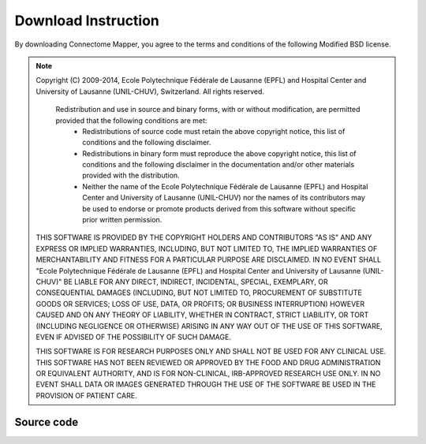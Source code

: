 ====================
Download Instruction
====================

By downloading Connectome Mapper, you agree to the terms and conditions of the following Modified BSD license.

.. note:: Copyright (C) 2009-2014, Ecole Polytechnique Fédérale de Lausanne (EPFL) and Hospital Center and University of Lausanne (UNIL-CHUV), Switzerland. All rights reserved.

	  Redistribution and use in source and binary forms, with or without modification, are permitted provided that the following conditions are met:
	    * Redistributions of source code must retain the above copyright
	      notice, this list of conditions and the following disclaimer.
	    * Redistributions in binary form must reproduce the above copyright
	      notice, this list of conditions and the following disclaimer in the
	      documentation and/or other materials provided with the distribution.
	    * Neither the name of the Ecole Polytechnique Fédérale de Lausanne (EPFL)
	      and Hospital Center and University of Lausanne (UNIL-CHUV) nor the
	      names of its contributors may be used to endorse or promote products
	      derived from this software without specific prior written permission.

	THIS SOFTWARE IS PROVIDED BY THE COPYRIGHT HOLDERS AND CONTRIBUTORS "AS IS" AND
	ANY EXPRESS OR IMPLIED WARRANTIES, INCLUDING, BUT NOT LIMITED TO, THE IMPLIED
	WARRANTIES OF MERCHANTABILITY AND FITNESS FOR A PARTICULAR PURPOSE ARE
	DISCLAIMED. IN NO EVENT SHALL "Ecole Polytechnique Fédérale de Lausanne (EPFL) and
	Hospital Center and University of Lausanne (UNIL-CHUV)" BE LIABLE FOR ANY
	DIRECT, INDIRECT, INCIDENTAL, SPECIAL, EXEMPLARY, OR CONSEQUENTIAL DAMAGES
	(INCLUDING, BUT NOT LIMITED TO, PROCUREMENT OF SUBSTITUTE GOODS OR SERVICES;
	LOSS OF USE, DATA, OR PROFITS; OR BUSINESS INTERRUPTION) HOWEVER CAUSED AND
	ON ANY THEORY OF LIABILITY, WHETHER IN CONTRACT, STRICT LIABILITY, OR TORT
	(INCLUDING NEGLIGENCE OR OTHERWISE) ARISING IN ANY WAY OUT OF THE USE OF THIS
	SOFTWARE, EVEN IF ADVISED OF THE POSSIBILITY OF SUCH DAMAGE.

	THIS SOFTWARE IS FOR RESEARCH PURPOSES ONLY AND SHALL NOT BE USED FOR
	ANY CLINICAL USE. THIS SOFTWARE HAS NOT BEEN REVIEWED OR APPROVED BY
	THE FOOD AND DRUG ADMINISTRATION OR EQUIVALENT AUTHORITY, AND IS FOR
	NON-CLINICAL, IRB-APPROVED RESEARCH USE ONLY. IN NO EVENT SHALL DATA
	OR IMAGES GENERATED THROUGH THE USE OF THE SOFTWARE BE USED IN THE
	PROVISION OF PATIENT CARE.


Source code
----------------------------------------------------------------------

.. raw:: html

	<blockquote>
	<div><ul class="simple">
	<li><tt class="xref download docutils literal"><a href="https://bitbucket.org/sinergiaconsortium/connectomemapper3/get/e6457cf1c205.zip")>3.x branch (beta)</a></tt></li>
	<li><tt class="xref download docutils literal"><a href="https://github.com/LTS5/cmp/releases" onmousedown="_gaq.push(['_trackEvent', 'source_release-2.1.0-beta', 'download']);">2.x branch (beta)</a></tt></li>
	<li><tt class="xref download docutils literal"><a href="https://github.com/LTS5/cmp/releases" onmousedown="_gaq.push(['_trackEvent', 'source_release-1.2.0', 'download']);">1.x branch</a></tt></li>
	</ul>
	</div></blockquote>

..
	Deb package
	-----------

	.. raw:: html

		<blockquote>
		<div><ul class="simple">
		<li><tt class="xref download docutils literal"><a class="reference download internal" href="_downloads/cmp_2.1.0-beta_all.deb" onmousedown="_gaq.push(['_trackEvent', 'debian_release-2.1.0-beta', 'download']);">Debian package, current release 2.1.0-beta</a></tt></li>
		</ul>
		</div></blockquote>
